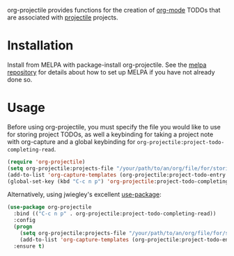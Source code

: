[[http://melpa.org/#/org-projectile][file:http://melpa.org/packages/org-projectile-badge.svg]]

org-projectile provides functions for the creation of [[http://orgmode.org/][org-mode]] TODOs that are associated with [[https://github.com/bbatsov/projectile][projectile]] projects.

* Installation

Install from MELPA with package-install org-projectile. See the [[https://github.com/milkypostman/melpa][melpa repository]] for details about how to set up MELPA if you have not already done so.

* Usage
Before using org-projectile, you must specify the file you would like to use for storing project TODOs, as well a keybinding for taking a project note with org-capture and a global keybinding for ~org-projectile:project-todo-completing-read~.

#+BEGIN_SRC emacs-lisp
(require 'org-projectile)
(setq org-projectile:projects-file "/your/path/to/an/org/file/for/storing/projects.org")
(add-to-list 'org-capture-templates (org-projectile:project-todo-entry "p"))
(global-set-key (kbd "C-c n p") 'org-projectile:project-todo-completing-read)
#+END_SRC

Alternatively, using jwiegley's excellent [[https://github.com/jwiegley/use-package][use-package]]:

#+BEGIN_SRC emacs-lisp
(use-package org-projectile
  :bind (("C-c n p" . org-projectile:project-todo-completing-read))
  :config
  (progn
    (setq org-projectile:projects-file "/your/path/to/an/org/file/for/storing/projects.org")
    (add-to-list 'org-capture-templates (org-projectile:project-todo-entry "p")))
  :ensure t)
#+END_SRC
